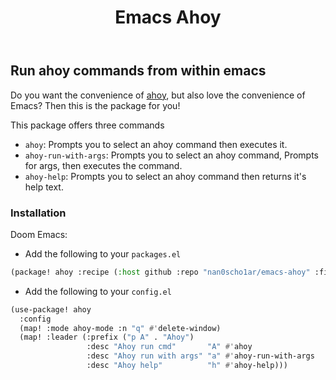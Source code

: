 #+title: Emacs Ahoy
** Run ahoy commands from within emacs
Do you want the convenience of [[https://github.com/ahoy-cli/ahoy][ahoy]], but also love the convenience of Emacs?
Then this is the package for you!

This package offers three commands
- ~ahoy~: Prompts you to select an ahoy command then executes it.
- ~ahoy-run-with-args~: Prompts you to select an ahoy command, Prompts for args, then executes the command.
- ~ahoy-help~: Prompts you to select an ahoy command then returns it's help text.

*** Installation
Doom Emacs:
- Add the following to your ~packages.el~
#+begin_src emacs-lisp :tangle packages.el
(package! ahoy :recipe (:host github :repo "nan0scho1ar/emacs-ahoy" :files ("*.el")))
#+end_src
- Add the following to your ~config.el~
#+begin_src emacs-lisp :tangle config.el
(use-package! ahoy
  :config
  (map! :mode ahoy-mode :n "q" #'delete-window)
  (map! :leader (:prefix ("p A" . "Ahoy")
                 :desc "Ahoy run cmd"       "A" #'ahoy
                 :desc "Ahoy run with args" "a" #'ahoy-run-with-args
                 :desc "Ahoy help"          "h" #'ahoy-help)))
#+end_src
